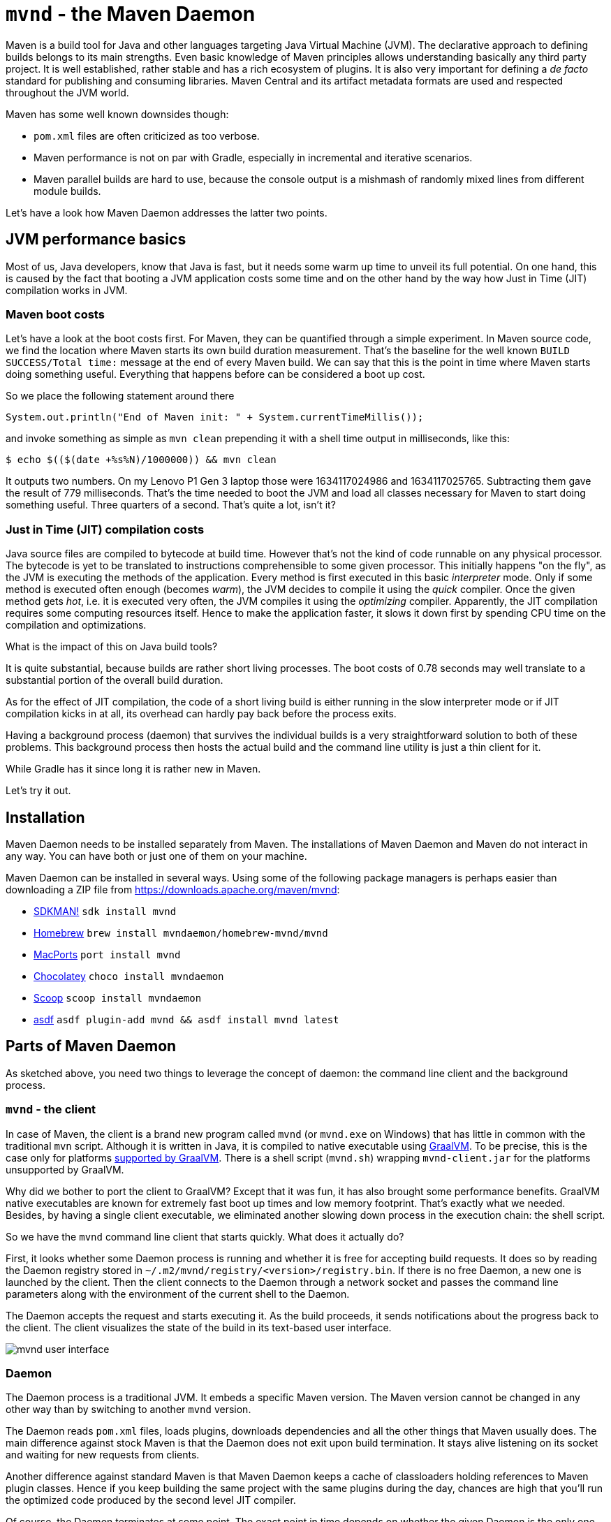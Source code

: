 = `mvnd` - the Maven Daemon
:showtitle:
:page-layout: tagged-post
:page-root: ../../../
:page-tags: [maven,mvnd]
:sectanchors:

Maven is a build tool for Java and other languages targeting Java Virtual Machine (JVM).
The declarative approach to defining builds belongs to its main strengths.
Even basic knowledge of Maven principles allows understanding basically any third party project.
It is well established, rather stable and has a rich ecosystem of plugins.
It is also very important for defining a _de facto_ standard for publishing and consuming libraries.
Maven Central and its artifact metadata formats are used and respected throughout the JVM world.

Maven has some well known downsides though:

* `pom.xml` files are often criticized as too verbose.
* Maven performance is not on par with Gradle, especially in incremental and iterative scenarios.
* Maven parallel builds are hard to use, because the console output is a mishmash of randomly mixed lines
  from different module builds.

Let's have a look how Maven Daemon addresses the latter two points.

== JVM performance basics

Most of us, Java developers, know that Java is fast, but it needs some warm up time to unveil its full potential.
On one hand, this is caused by the fact that booting a JVM application costs some time
and on the other hand by the way how Just in Time (JIT) compilation works in JVM.

=== Maven boot costs

Let's have a look at the boot costs first.
For Maven, they can be quantified through a simple experiment.
In Maven source code, we find the location where Maven starts its own build duration measurement.
That's the baseline for the well known `BUILD SUCCESS/Total time:` message at the end of every Maven build.
We can say that this is the point in time where Maven starts doing something useful.
Everything that happens before can be considered a boot up cost.

So we place the following statement around there

[source,java]
----
System.out.println("End of Maven init: " + System.currentTimeMillis());
----

and invoke something as simple as `mvn clean` prepending it with a shell time output in milliseconds, like this:

[source,shell]
----
$ echo $(($(date +%s%N)/1000000)) && mvn clean
----

It outputs two numbers.
On my Lenovo P1 Gen 3 laptop those were 1634117024986 and 1634117025765.
Subtracting them gave the result of 779 milliseconds.
That's the time needed to boot the JVM and load all classes necessary for Maven to start doing something useful.
Three quarters of a second.
That's quite a lot, isn't it?

=== Just in Time (JIT) compilation costs

Java source files are compiled to bytecode at build time.
However that's not the kind of code runnable on any physical processor.
The bytecode is yet to be translated to instructions comprehensible to some given processor.
This initially happens "on the fly", as the JVM is executing the methods of the application.
Every method is first executed in this basic _interpreter_ mode.
Only if some method is executed often enough (becomes _warm_), the JVM decides to compile it using the _quick_ compiler.
Once the given method gets _hot_, i.e. it is executed very often, the JVM compiles it using the _optimizing_ compiler.
Apparently, the JIT compilation requires some computing resources itself.
Hence to make the application faster, it slows it down first by spending CPU time on the compilation and optimizations.

What is the impact of this on Java build tools?

It is quite substantial, because builds are rather short living processes.
The boot costs of 0.78 seconds may well translate to a substantial portion of the overall build duration.

As for the effect of JIT compilation, the code of a short living build is either running in the slow interpreter mode
or if JIT compilation kicks in at all, its overhead can hardly pay back before the process exits.

Having a background process (daemon) that survives the individual builds is a very straightforward solution to both of these problems.
This background process then hosts the actual build and the command line utility is just a thin client for it.

While Gradle has it since long it is rather new in Maven.

Let's try it out.

== Installation

Maven Daemon needs to be installed separately from Maven.
The installations of Maven Daemon and Maven do not interact in any way.
You can have both or just one of them on your machine.

Maven Daemon can be installed in several ways.
Using some of the following package managers is perhaps easier than downloading a ZIP file from
https://downloads.apache.org/maven/mvnd[https://downloads.apache.org/maven/mvnd]:

* https://sdkman.io/sdks#mvnd[SDKMAN!] `sdk install mvnd`
* https://brew.sh/[Homebrew] `brew install mvndaemon/homebrew-mvnd/mvnd`
* https://www.macports.org/[MacPorts] `port install mvnd`
* https://community.chocolatey.org/packages/mvndaemon[Chocolatey] `choco install mvndaemon`
* https://scoop.sh/[Scoop] `scoop install mvndaemon`
* https://github.com/joschi/asdf-mvnd#install[asdf] `asdf plugin-add mvnd && asdf install mvnd latest`

== Parts of Maven Daemon

As sketched above, you need two things to leverage the concept of daemon: the command line client and the background process.

=== `mvnd` - the client

In case of Maven, the client is a brand new program called `mvnd` (or `mvnd.exe` on Windows) that has little in common
with the traditional `mvn` script.
Although it is written in Java, it is compiled to native executable using https://www.graalvm.org/[GraalVM].
To be precise, this is the case only for platforms https://www.graalvm.org/latest/docs/introduction/#features-support[supported by GraalVM].
There is a shell script (`mvnd.sh`) wrapping `mvnd-client.jar` for the platforms unsupported by GraalVM.

Why did we bother to port the client to GraalVM?
Except that it was fun, it has also brought some performance benefits.
GraalVM native executables are known for extremely fast boot up times and low memory footprint.
That's exactly what we needed.
Besides, by having a single client executable, we eliminated another slowing down process in the execution chain:
the shell script.

So we have the `mvnd` command line client that starts quickly.
What does it actually do?

First, it looks whether some Daemon process is running and whether it is free for accepting build requests.
It does so by reading the Daemon registry stored in `~/.m2/mvnd/registry/<version>/registry.bin`.
If there is no free Daemon, a new one is launched by the client.
Then the client connects to the Daemon through a network socket
and passes the command line parameters along with the environment of the current shell to the Daemon.

The Daemon accepts the request and starts executing it.
As the build proceeds, it sends notifications about the progress back to the client.
The client visualizes the state of the build in its text-based user interface.

image::/images/2023/2023-05-21-mvnd-maven-daemon/ui.png["mvnd user interface"]

=== Daemon

The Daemon process is a traditional JVM.
It embeds a specific Maven version.
The Maven version cannot be changed in any other way than by switching to another `mvnd` version.

The Daemon reads `pom.xml` files, loads plugins, downloads dependencies and all the other things that Maven usually does.
The main difference against stock Maven is that the Daemon does not exit upon build termination.
It stays alive listening on its socket and waiting for new requests from clients.

Another difference against standard Maven is that Maven Daemon keeps a cache of classloaders
holding references to Maven plugin classes.
Hence if you keep building the same project with the same plugins during the day,
chances are high that you'll run the optimized code produced by the second level JIT compiler.

Of course, the Daemon terminates at some point.
The exact point in time depends on whether the given Daemon is the only one running.
In such a case, it exist after 3 hours of being idle.
This value is configurable - see the Configuration section below.

If there are other Daemons running that were idle for longer time than the current Daemon,
then the current Daemon exists much faster - the default is 10 seconds and it is also configurable.

The state of the running Daemons can be inspected using `mvnd --status` command.
Here is an example output:

[source,shell]
----
$ mvnd --status
  ID  PID                Address  Status  RSS             Last activity  Java home
5a12  3434  inet:/127.0.0.1:46675  Idle   721m  2023-05-21T20:12:16.905  ~/java/17.0.5-tem
56fd  3181  inet:/127.0.0.1:34947  Busy   7g    2023-05-21T20:11:57.953  ~/java/17.0.5-tem
----

Note that the RSS column shows the amount of memory occupied by the given Daemon process.

All running Daemons can be stopped by invoking

[source,shell]
----
$ mvnd --stop
----

=== Parallel by default

Unlike standard Maven, `mvnd` builds multimodule projects in parallel.

The default number of build threads is given by the expression `Runtime.getRuntime().availableProcessors() - 1`.

Another condition is that the dependency relationships between the modules in the current source tree must actually allow a parallel build.

For example, if there are three modules `A`, `B` and `C` to be built
and the dependencies look like the following

[source]
----
    A
   / \
  B   C    (Lower depends on upper)
----

then the module `A` is built first.
After that, the modules `B` and `C` can be built in parallel.

This kind of parallel execution brings substantial speedups in "wide" module graphs
where there are many siblings having a few common dependencies.

==== Smart builder

Maven has pluggable builders since version 3.2.1.
Those are strategies for scheduling and building modules.
Standard Maven offers two implementations:

* `singlethreaded` (default)
* `multithreaded` - used with `-T/--threads` command line option

Maven Daemon uses a third builder called https://github.com/takari/takari-smart-builder[Takari Smart builder].

Its authors characterize it as follows:

[quote,From Takari Extensions for Apache Maven book http://takari.io/book/30-team-maven.html#takari-smart-builder]
____
The primary difference between the standard multi-threaded scheduler in Maven and the Smart builder is illustrated below.

.Multi-threaded builder vs. Smart builder
image::/images/2023/2023-05-21-mvnd-maven-daemon/smart-builder-scheduler.png["Multi-threaded builder vs. Smart builder"]

The standard multi-threaded scheduler is using a rather naive and simple approach of using dependency-depth information in the project.
It builds everything at a given dependency-depth before continuing to the next level.

The Takari Smart Builder is using a more advanced approach of dependency-path information.
Projects are aggressively built along a dependency-path in topological order as upstream dependencies have been satisfied.
____

== Benchmarks

https://github.com/apache/camel-quarkus[Camel Quarkus] is a project where `mvnd` speed gains are visible especially well:
it has 1336 Maven modules and its module graph is rather flat and wide.

The test machine's CPU was AMD Ryzen 9 5950X with 16 cores and 32 virtual threads.

Here are the build durations:

[cols="1,3,1,1"]
|===
|Run no. |Command                      |Duration min:sec | Speedup

|        |mvn clean install -Dquickly¹ | 2:42            | (baseline)

|1       |mvnd clean install -Dquickly | 0:56            | 2.9x

|2       |mvnd clean install -Dquickly | 0:48            | 3.4x

|3       |mvnd clean install -Dquickly | 0:46            | 3.5x
|===

¹) `-Dquickly` disables plugins non-essential for a build that previously passed all checks on the CI,
such as tests, source formatting, enforcer, etc.
You may want to check this https://www.youtube.com/watch?v=Gwmmz_T6THA[video]
or https://peter.palaga.org/presentations/221010-maven-my-life-is-short[slides]
for more details about what `-Dquickly` does exactly.

The effect of the parallel build can be seen very well when comparing the baseline `mvn` run
with the first (on a cold JVM) `mvnd` run.
The `mvnd` build is 2.9 times faster thanks to the parallel build execution.

The effects of not restarting the warmed-up JVM can be observed when comparing the subsequent runs of `mvnd`:
the second `mvnd` run is 8 seconds faster than the first one and the third is even 2 more seconds faster.
This gradual acceleration is caused by the fact that with every iteration, less time is spent by JIT compilation
and the already compiled code runs faster.

=== Single module builds

We have demonstrated the `mvnd` speed gains for large multimodule builds.
But some folks do not build large multimodule projects at all.
There are also small and single module projects.
Or one can build a single module within a hierarchy.
Would there be any speed benefits there?

Let's have a look at an example.
https://github.com/quarkusio/gizmo[Gizmo] is a single module project having 50 main Java classes and 40 test classes.

[cols="1,3,1,1"]
|===
|Run no. |Command                        |Duration sec |Speedup

|        |mvn clean install -DskipTests  |2.86         |(baseline)

|1       |mvnd clean install -DskipTests |3.24         |0.88x

|2       |mvnd clean install -DskipTests |0.61         |4.66x

|3       |mvnd clean install -DskipTests |0.52         |5.53x
|===

There is no gain from parallel execution here because we build just a single module.
All we can see are the gains from reusing the warmed-up Daemon JVM.

We see that the first `mvnd` run is slower than the `mvn` baseline.
This can be explained through the overhead caused by starting the Daemon and connecting to it through a network socket.

But already the second `mvnd` build is 4.66 faster than the `mvn` baseline.
0.61 seconds vs. 2.86 seconds is a difference clearly perceivable by a human.
The third one is even faster.
0.52 seconds is pretty snappy for this kind of build.

== Configuration

The behavior of Maven Daemon can be customized in many ways.
The options can be passed either via command line or can be stored permanently in one of the following locations
(in descending order of precedence):

* `${maven.multiModuleProjectDirectory}/.mvn/mvnd.properties`
* `${user.home}/.m2/mvnd.properties`
* `${mvnd.home}/conf/mvnd.properties`

All configuration options and command line parameters can be listed via

[source,shell]
----
$ mvnd --help
----

It makes little sense to list them all here.
Let us pick a few interesting ones.

All stock Maven options, such as `-am/--also-make`, `-B/--batch-mode`, `-D/--define`, `-P,--activate-profiles`, `-v/-version`, etc.
are supported also by `mvnd`.

`--completion bash` - the completion for Bash shell. You may want to add `source <(mvnd --completion bash)` to your `~/bashrc` or `~/.bash_profile`.

`-Dmvnd.serial/-1/--serial` - use one thread, no log buffering and the default project builder to behave like a standard Maven.
Default: `false`

=== Discriminating start parameters

When describing the way how client looks for an idle Daemon, we omitted an important detail:
the discriminating start parameters.
Those define the essential characteristics of the Daemon, such as the Java installation path, maximum heap size, etc.
which make it exclusive for some given build tasks.

For example, if I set `JAVA_HOME` to my Java 11 installation directory for the current shell,
I do not want `mvnd` to pick a Daemon running on any other Java,
even if such Daemon is idle.
I rather want `mvnd` to always pick a Daemon running on this exact Java even for the price of starting a new Daemon.

Here are some discriminating start parameters along with a short description what they do:

`-Djava.home=<path>` - Java home for starting the daemon.
Env. variable: `JAVA_HOME`

`-Dmvnd.idleTimeout=<duration>` - a time period after which an unused Daemon will terminate by itself.
Default: 3 hours

`-Dmvnd.duplicateDaemonGracePeriod=<duration>` - period after which idle duplicate Daemons will be shut down.
Duplicate Daemons are daemons with the same set of discriminating start parameters.
Default: 10 seconds

`-Dmvnd.maxHeapSize=<memory_size>` - the `-Xmx` value to pass to the Daemon. This option takes precedence over options specified in `-Dmvnd.jvmArgs`.

== UI shortcuts

The text based user interface (UI) of `mvnd` supports a few shortcuts.

`+` reveals more rolling log lines for the individual builder threads
while `-` reduces the number of rolling lines.
A UI state with zero rolling lines (default) is shown on the image above.
Below, you can see a UI state with three rolling lines per builder thread:

image::/images/2023/2023-05-21-mvnd-maven-daemon/3-rolling-lines-per-module.png["3 rolling lines per builder thread"]

`CTRL+B` toggles between threaded (default, see above) and rolling views.
The rolling view can be seen below:

image::/images/2023/2023-05-21-mvnd-maven-daemon/rolling-view.png["Rolling view"]

Note that every line is prefixed with the name of the module from which it originates.

== Common issues

When you start using `mvnd` in a project that was never built in parallel, you may hit some of these common issues.

=== Hidden dependencies

Let's assume that the modules in your project depend on each other as shown in the graph below:

[source]
----
    A
   / \
  B   C    (Lower depends on upper)
----

As long as you use the serial builder, the modules are always built in the same order
and each module is fully built before any subsequent module built is started.
Hence the order is always `A`, `B`, `C`.

It is very easy to start relying on this constant and strictly serial ordering.
For example the build of module `C` could be reading a file in ``B``'s `target` folder.
Or ``C``'s tests could dynamically read an artifact produced by `B` from the local Maven repository.

All these assumptions won't hold anymore once you switch to a parallel builder.
`B` can be built in parallel with `C`.
As a consequence of that strange exceptions may occur.
The build of `C` may throw a `FileNotFoundException` if the desired file is not yet there in `B`'s `target` directory.
Or you may see a `ClassNotFoundException` if the build of `C` opens an unfinished jar that is just being produced by `B`.

A simple and straightforward remedy would be to force serial build by using `-1/--serial` parameter.

Another option is to make the dependency explicit.
If you do not want to propagate the dependency to runtime, you can use the `test` scope
and exclude all transitives as follows:

[source,xml]
----
<dependency> <!-- Add this in C -->
    <groupid>org.my-group</groupid>
    <artifactid>B</artifactid>
    <version>${project.version}</version>
    <type>pom</type>
    <scope>test</scope>
    <exclusions>
        <exclusion>
            <groupid>*</groupid>
            <artifactid>*</artifactid>
        </exclusion>
    </exclusions>
</dependency>
----

This won't add any real dependency to C but it will guarantee that B is fully built before C.

=== Broken plugins

Plugins may do all kinds of bad things that need to be avoided in parallelized environments.
Maintaining mutable global state (via static field or system property) is a typical example
that will inevitably lead to issues once the shared resource is accessed concurrently.

In such situations, the `-1/--serial` command line parameter may help again.
Reporting the issue to the plugin maintainers might however bring better results in the long term.

== Wrap up

We have introduced Maven Daemon - a relatively new implementation of an older idea known from other build tools.
Its main purpose is speeding up the builds by keeping the builder JVM warm across multiple subsequent builds.

== Links

* Source code, documentation, issues: https://github.com/apache/maven-mvnd
* Downloads: https://downloads.apache.org/maven/mvnd
